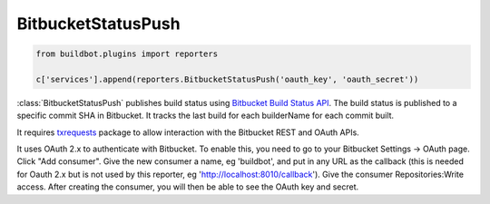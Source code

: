 .. bb:reporter:: BitbucketStatusPush

BitbucketStatusPush
+++++++++++++++++++

.. py:currentmodule:: buildbot.reporters.bitbucket

.. code-block:: python

    from buildbot.plugins import reporters

    c['services'].append(reporters.BitbucketStatusPush('oauth_key', 'oauth_secret'))

:class:`BitbucketStatusPush` publishes build status using `Bitbucket Build Status API <https://confluence.atlassian.com/bitbucket/buildstatus-resource-779295267.html>`_.
The build status is published to a specific commit SHA in Bitbucket.
It tracks the last build for each builderName for each commit built.

It requires `txrequests`_ package to allow interaction with the Bitbucket REST and OAuth APIs.

It uses OAuth 2.x to authenticate with Bitbucket.
To enable this, you need to go to your Bitbucket Settings -> OAuth page.
Click "Add consumer".
Give the new consumer a name, eg 'buildbot', and put in any URL as the callback (this is needed for Oauth 2.x but is not used by this reporter, eg 'http://localhost:8010/callback').
Give the consumer Repositories:Write access.
After creating the consumer, you will then be able to see the OAuth key and secret.

.. py:class:: BitbucketStatusPush(oauth_key, oauth_secret, base_url='https://api.bitbucket.org/2.0/repositories', oauth_url='https://bitbucket.org/site/oauth2/access_token',
        generators=None, builders=None)

    :param string oauth_key: The OAuth consumer key. (can be a :ref:`Secret`)
    :param string oauth_secret: The OAuth consumer secret. (can be a :ref:`Secret`)
    :param string base_url: Bitbucket's Build Status API URL
    :param string oauth_url: Bitbucket's OAuth API URL
    :param generators: A list of report generators that will be used to generate reports to be sent by this reporter.
        Currently the reporter will consider only the report generated by the first generator.
    :param list builders: only send update for specified builders.
        This parameter is deprecated, use ``generators`` instead.
    :param boolean verify: disable ssl verification for the case you use temporary self signed certificates
    :param boolean debug: logs every requests and their response

.. _txrequests: https://pypi.python.org/pypi/txrequests
